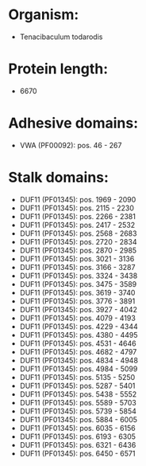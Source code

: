 * Organism:
- Tenacibaculum todarodis
* Protein length:
- 6670
* Adhesive domains:
- VWA (PF00092): pos. 46 - 267
* Stalk domains:
- DUF11 (PF01345): pos. 1969 - 2090
- DUF11 (PF01345): pos. 2115 - 2230
- DUF11 (PF01345): pos. 2266 - 2381
- DUF11 (PF01345): pos. 2417 - 2532
- DUF11 (PF01345): pos. 2568 - 2683
- DUF11 (PF01345): pos. 2720 - 2834
- DUF11 (PF01345): pos. 2870 - 2985
- DUF11 (PF01345): pos. 3021 - 3136
- DUF11 (PF01345): pos. 3166 - 3287
- DUF11 (PF01345): pos. 3324 - 3438
- DUF11 (PF01345): pos. 3475 - 3589
- DUF11 (PF01345): pos. 3619 - 3740
- DUF11 (PF01345): pos. 3776 - 3891
- DUF11 (PF01345): pos. 3927 - 4042
- DUF11 (PF01345): pos. 4079 - 4193
- DUF11 (PF01345): pos. 4229 - 4344
- DUF11 (PF01345): pos. 4380 - 4495
- DUF11 (PF01345): pos. 4531 - 4646
- DUF11 (PF01345): pos. 4682 - 4797
- DUF11 (PF01345): pos. 4834 - 4948
- DUF11 (PF01345): pos. 4984 - 5099
- DUF11 (PF01345): pos. 5135 - 5250
- DUF11 (PF01345): pos. 5287 - 5401
- DUF11 (PF01345): pos. 5438 - 5552
- DUF11 (PF01345): pos. 5589 - 5703
- DUF11 (PF01345): pos. 5739 - 5854
- DUF11 (PF01345): pos. 5884 - 6005
- DUF11 (PF01345): pos. 6035 - 6156
- DUF11 (PF01345): pos. 6193 - 6305
- DUF11 (PF01345): pos. 6321 - 6436
- DUF11 (PF01345): pos. 6450 - 6571

